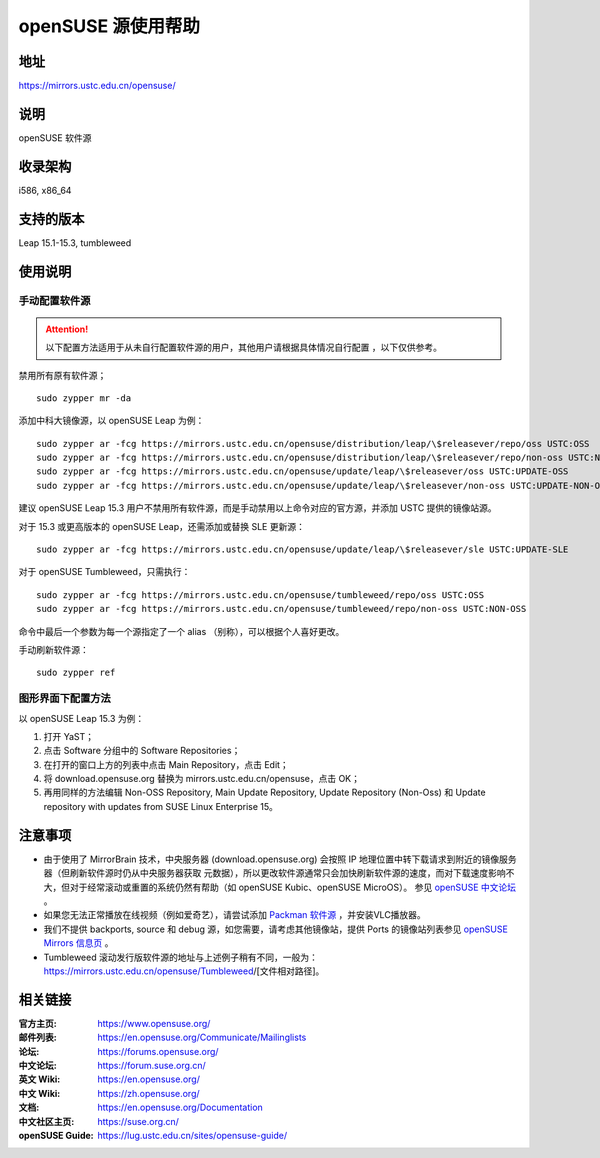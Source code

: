 =======================
openSUSE 源使用帮助
=======================

地址
====

https://mirrors.ustc.edu.cn/opensuse/

说明
====

openSUSE 软件源

收录架构
========

i586, x86_64

支持的版本
========

Leap 15.1-15.3, tumbleweed

使用说明
========

手动配置软件源
--------------

.. attention::
    以下配置方法适用于从未自行配置软件源的用户，其他用户请根据具体情况自行配置 ，以下仅供参考。

禁用所有原有软件源；

::

  sudo zypper mr -da

添加中科大镜像源，以 openSUSE Leap 为例：

::

  sudo zypper ar -fcg https://mirrors.ustc.edu.cn/opensuse/distribution/leap/\$releasever/repo/oss USTC:OSS
  sudo zypper ar -fcg https://mirrors.ustc.edu.cn/opensuse/distribution/leap/\$releasever/repo/non-oss USTC:NON-OSS
  sudo zypper ar -fcg https://mirrors.ustc.edu.cn/opensuse/update/leap/\$releasever/oss USTC:UPDATE-OSS
  sudo zypper ar -fcg https://mirrors.ustc.edu.cn/opensuse/update/leap/\$releasever/non-oss USTC:UPDATE-NON-OSS
  
建议 openSUSE Leap 15.3 用户不禁用所有软件源，而是手动禁用以上命令对应的官方源，并添加 USTC 提供的镜像站源。

对于 15.3 或更高版本的 openSUSE Leap，还需添加或替换 SLE 更新源：

::

  sudo zypper ar -fcg https://mirrors.ustc.edu.cn/opensuse/update/leap/\$releasever/sle USTC:UPDATE-SLE

对于 openSUSE Tumbleweed，只需执行：

::

  sudo zypper ar -fcg https://mirrors.ustc.edu.cn/opensuse/tumbleweed/repo/oss USTC:OSS
  sudo zypper ar -fcg https://mirrors.ustc.edu.cn/opensuse/tumbleweed/repo/non-oss USTC:NON-OSS


命令中最后一个参数为每一个源指定了一个 alias （别称），可以根据个人喜好更改。

手动刷新软件源：

::

  sudo zypper ref

图形界面下配置方法
-------------------

以 openSUSE Leap 15.3 为例：

#. 打开 YaST；
#. 点击 Software 分组中的 Software Repositories；
#. 在打开的窗口上方的列表中点击 Main Repository，点击 Edit；
#. 将 download.opensuse.org 替换为 mirrors.ustc.edu.cn/opensuse，点击 OK；
#. 再用同样的方法编辑 Non-OSS Repository, Main Update Repository, Update Repository (Non-Oss) 和 Update repository with updates from SUSE Linux Enterprise 15。

注意事项
========

* 由于使用了 MirrorBrain 技术，中央服务器 (download.opensuse.org) 会按照 IP
  地理位置中转下载请求到附近的镜像服务器（但刷新软件源时仍从中央服务器获取
  元数据），所以更改软件源通常只会加快刷新软件源的速度，而对下载速度影响不
  大，但对于经常滚动或重置的系统仍然有帮助（如 openSUSE Kubic、openSUSE MicroOS）。
  参见 `openSUSE 中文论坛 <https://forum.suse.org.cn/t/opensuse/1759>`_ 。
* 如果您无法正常播放在线视频（例如爱奇艺），请尝试添加 `Packman 软件源 <http://mirrors.ustc.edu.cn/help/packman.html>`_ ，并安装VLC播放器。
* 我们不提供 backports, source 和 debug 源，如您需要，请考虑其他镜像站，提供 Ports 的镜像站列表参见 `openSUSE Mirrors 信息页 <https://mirrors.opensuse.org/>`_ 。
* Tumbleweed 滚动发行版软件源的地址与上述例子稍有不同，一般为：
  https://mirrors.ustc.edu.cn/opensuse/Tumbleweed/[文件相对路径]。

相关链接
========

:官方主页: https://www.opensuse.org/
:邮件列表: https://en.opensuse.org/Communicate/Mailinglists
:论坛: https://forums.opensuse.org/
:中文论坛: https://forum.suse.org.cn/
:英文 Wiki: https://en.opensuse.org/
:中文 Wiki: https://zh.opensuse.org/
:文档: https://en.opensuse.org/Documentation
:中文社区主页: https://suse.org.cn/
:openSUSE Guide: https://lug.ustc.edu.cn/sites/opensuse-guide/
